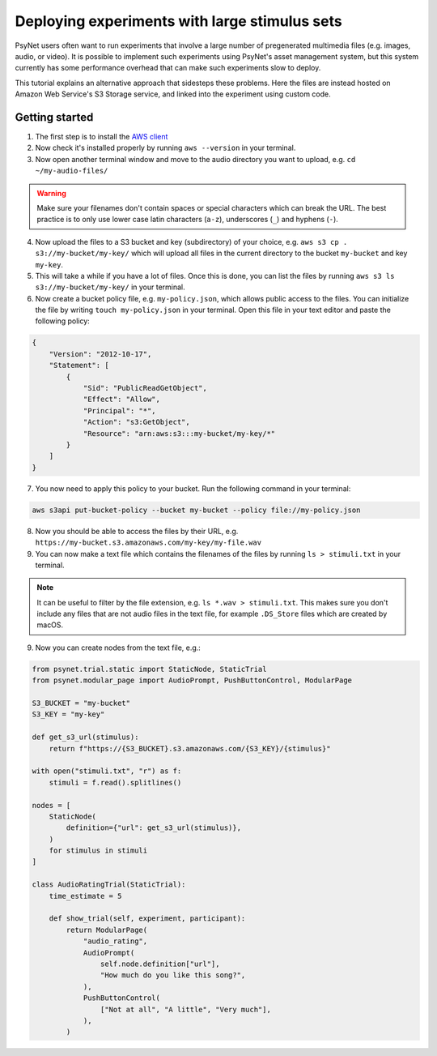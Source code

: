.. _large_stimulus_sets:

==============================================
Deploying experiments with large stimulus sets
==============================================

PsyNet users often want to run experiments that involve a large number of pregenerated
multimedia files (e.g. images, audio, or video). It is possible to implement such experiments
using PsyNet's asset management system, but this system currently has some performance overhead
that can make such experiments slow to deploy.

This tutorial explains an alternative approach that sidesteps these problems. Here the files
are instead hosted on Amazon Web Service's S3 Storage service, and linked into the experiment
using custom code.

Getting started
---------------

1. The first step is to install the `AWS client <https://docs.aws.amazon.com/cli/latest/userguide/getting-started-install.html>`_
2. Now check it's installed properly by running ``aws --version`` in your terminal.
3. Now open another terminal window and move to the audio directory you want to upload, e.g. ``cd ~/my-audio-files/``

.. warning::
    Make sure your filenames don't contain spaces or special characters which can break the URL. The best practice is to only use lower case latin characters (``a-z``), underscores (``_``) and hyphens (``-``).

4. Now upload the files to a S3 bucket and key (subdirectory) of your choice, e.g. ``aws s3 cp . s3://my-bucket/my-key/`` which will upload all files in the current directory to the bucket ``my-bucket`` and key ``my-key``.
5. This will take a while if you have a lot of files. Once this is done, you can list the files by running ``aws s3 ls s3://my-bucket/my-key/`` in your terminal.
6. Now create a bucket policy file, e.g. ``my-policy.json``, which allows public access to the files.
   You can initialize the file by writing ``touch my-policy.json`` in your terminal.
   Open this file in your text editor and paste the following policy:

.. code-block:: json

    {
        "Version": "2012-10-17",
        "Statement": [
            {
                "Sid": "PublicReadGetObject",
                "Effect": "Allow",
                "Principal": "*",
                "Action": "s3:GetObject",
                "Resource": "arn:aws:s3:::my-bucket/my-key/*"
            }
        ]
    }

7. You now need to apply this policy to your bucket. Run the following command in your terminal:

.. code-block:: bash

    aws s3api put-bucket-policy --bucket my-bucket --policy file://my-policy.json

8. Now you should be able to access the files by their URL, e.g. ``https://my-bucket.s3.amazonaws.com/my-key/my-file.wav``
9. You can now make a text file which contains the filenames of the files by running ``ls > stimuli.txt`` in your terminal.

.. note::
    It can be useful to filter by the file extension, e.g. ``ls *.wav > stimuli.txt``.
    This makes sure you don't include any files that are not audio files in the text file,
    for example ``.DS_Store`` files which are created by macOS.

9. Now you can create nodes from the text file, e.g.:

.. code-block:: python

    from psynet.trial.static import StaticNode, StaticTrial
    from psynet.modular_page import AudioPrompt, PushButtonControl, ModularPage

    S3_BUCKET = "my-bucket"
    S3_KEY = "my-key"

    def get_s3_url(stimulus):
        return f"https://{S3_BUCKET}.s3.amazonaws.com/{S3_KEY}/{stimulus}"

    with open("stimuli.txt", "r") as f:
        stimuli = f.read().splitlines()

    nodes = [
        StaticNode(
            definition={"url": get_s3_url(stimulus)},
        )
        for stimulus in stimuli
    ]

    class AudioRatingTrial(StaticTrial):
        time_estimate = 5

        def show_trial(self, experiment, participant):
            return ModularPage(
                "audio_rating",
                AudioPrompt(
                    self.node.definition["url"],
                    "How much do you like this song?",
                ),
                PushButtonControl(
                    ["Not at all", "A little", "Very much"],
                ),
            )
